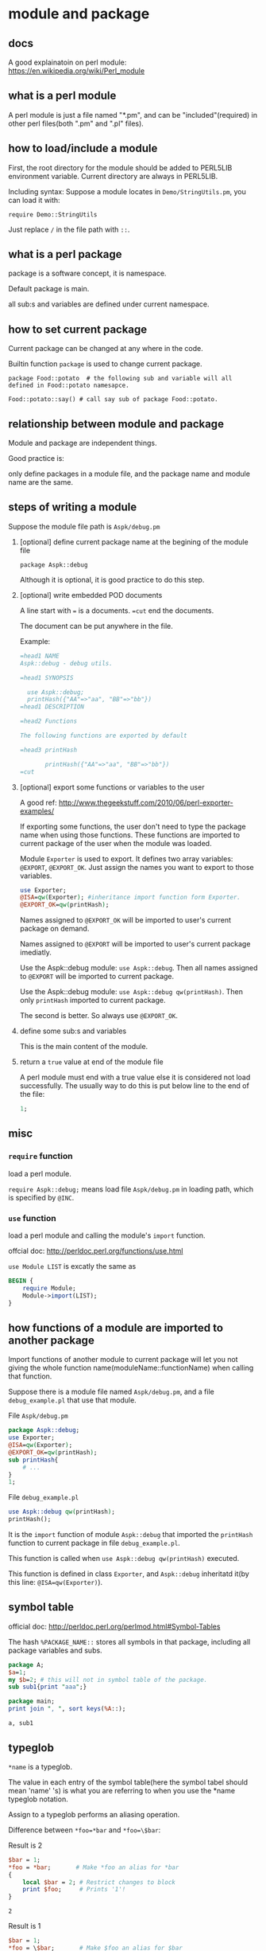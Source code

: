 * module and package
** docs
   A good explainatoin on perl module: https://en.wikipedia.org/wiki/Perl_module
   
** what is a perl module
   A perl module is just a file named "*.pm",  and can be "included"(required) in other perl files(both ".pm" and ".pl" files).
   
** how to load/include a module
   First, the root directory for the module should be added to PERL5LIB environment variable. Current directory are always in PERL5LIB.
   
   Including syntax:
   Suppose a module locates in ~Demo/StringUtils.pm~, you can load it with:
   
   ~require Demo::StringUtils~

   Just replace ~/~ in the file path with ~::~.

** what is a perl package   
   package is a software concept, it is namespace. 

   Default package is main. 

   all sub:s and variables are defined under current namespace.

** how to set current package
   Current package can be changed at any where in the code.
   
   Builtin function ~package~ is used to change current package.
   
   ~package Food::potato  # the following sub and variable will all defined in Food::potato namesapce.~
   
   ~Food::potato::say() # call say sub of package Food::potato.~

** relationship between module and package   
   Module and package are independent things. 
   
   Good practice is:
   
   only define packages in a module file, and the package name and module name are the same.
   
** steps of writing a module
   Suppose the module file path is ~Aspk/debug.pm~
   1. [optional] define current package name at the begining of the module file
      
      ~package Aspk::debug~
      
      Although it is optional, it is good practice to do this step.
      
   2. [optional] write embedded POD documents
      
      A line start with ~=~ is a documents. ~=cut~ end the documents.
      
      The document can be put anywhere in the file.
      
      Example:
      #+begin_src perl
      =head1 NAME
      Aspk::debug - debug utils.
      
      =head1 SYNOPSIS
      
        use Aspk::debug;
        printHash({"AA"=>"aa", "BB"=>"bb"})
      =head1 DESCRIPTION
      
      =head2 Functions
      
      The following functions are exported by default
      
      =head3 printHash
      
             printHash({"AA"=>"aa", "BB"=>"bb"})
      =cut
      #+end_src
      
   3. [optional] export some functions or variables to the user
      
      A good ref: http://www.thegeekstuff.com/2010/06/perl-exporter-examples/
      
      If exporting some functions, the user don't need to type the package name when using those functions. These functions are imported to current package of the user when the module was loaded.
      
      Module ~Exporter~ is used to export. It defines two array variables: ~@EXPORT~, ~@EXPORT_OK~. Just assign the names you want to export to those variables.
      #+begin_src perl
      use Exporter;
      @ISA=qw(Exporter); #inheritance import function form Exporter.
      @EXPORT_OK=qw(printHash);
      #+end_src
      
      Names assigned to ~@EXPORT_OK~ will be imported to user's current package on demand.
      
      Names assigned to ~@EXPORT~ will be imported to user's current package imediatly.
      
      Use the Aspk::debug module: ~use Aspk::debug~. Then all names assigned to ~@EXPORT~ will be imported to current package.
      
      Use the Aspk::debug module: ~use Aspk::debug qw(printHash)~. Then only ~printHash~ imported to current package.
      
      The second is better. So always use ~@EXPORT_OK~.
   4. define some sub:s and variables
      
      This is the main content of the module.
   5. return a ~true~ value at end of the module file
      
      A perl module must end with a true value else it is considered not load successfully. The usually way to do this is put below line to the end of the file:
      #+begin_src perl
      1;
      #+end_src

** misc
*** ~require~ function
    load a perl module.

    ~require Aspk::debug;~ means load file ~Aspk/debug.pm~ in loading path, which is specified by ~@INC~.
*** ~use~ function
    load a perl module and calling the module's ~import~ function.

    offcial doc: http://perldoc.perl.org/functions/use.html

    ~use Module LIST~ is excatly the same as 
    #+begin_src perl
    BEGIN {
        require Module;
        Module->import(LIST);
    }
    #+end_src

** how functions of a module are imported to another package
   Import functions of another module to current package will let you not giving the whole function name(moduleName::functionName) when calling that function.

   Suppose there is a module file named ~Aspk/debug.pm~, and a file ~debug_example.pl~ that use that module.

   File ~Aspk/debug.pm~
   #+begin_src perl
   package Aspk::debug;
   use Exporter;
   @ISA=qw(Exporter);
   @EXPORT_OK=qw(printHash);
   sub printHash{
       # ...
   }
   1;
   #+end_src

   File ~debug_example.pl~
   #+begin_src perl
   use Aspk::debug qw(printHash);
   printHash();
   #+end_src

   It is the ~import~ function of module ~Aspk::debug~ that imported the ~printHash~ function to current package in file ~debug_example.pl~. 

   This function is called when ~use Aspk::debug qw(printHash)~ executed.

   This function is defined in class ~Exporter~, and ~Aspk::debug~ inheritatd it(by this line: ~@ISA=qw(Exporter)~).
** symbol table
   official doc: http://perldoc.perl.org/perlmod.html#Symbol-Tables
   
   The hash ~%PACKAGE_NAME::~ stores all symbols in that package, including all package variables and subs.
   #+begin_src perl :results output
   package A;
   $a=1;
   my $b=2; # this will not in symbol table of the package.
   sub sub1{print "aaa";}

   package main;
   print join ", ", sort keys(%A::);
   #+end_src
   
   #+RESULTS:
   : a, sub1
   
** typeglob
   ~*name~ is a typeglob.
   
   The value in each entry of the symbol table(here the symbol tabel should mean 'name' 's) is what you are referring to when you use the *name typeglob notation.
   
   Assign to a typeglob performs an aliasing operation.

   Difference between ~*foo=*bar~ and ~*foo=\$bar~:

   Result is 2
   #+begin_src perl :results output
   $bar = 1;
   ,*foo = *bar;       # Make *foo an alias for *bar
   {
       local $bar = 2; # Restrict changes to block
       print $foo;     # Prints '1'!
   }
   #+end_src

   #+RESULTS:
   : 2

   Result is 1
   #+begin_src perl :results output
   $bar = 1;
   ,*foo = \$bar;       # Make $foo an alias for $bar
   {
       local $bar = 2; # Restrict changes to block
       print $foo;     # Prints '1'!
   }
   #+end_src

   #+RESULTS:
   : 1

   and array will also be the same when using ~*foo=*bar~:
   #+begin_src perl :results output
   $bar = 1;
   ,*foo = *bar;       # Make *foo an alias for *bar
   @bar=(1,2,3);
   print (@foo,"\n");
   $bar[1]=4;
   print (@foo,"\n");
   #+end_src

   #+RESULTS:
   : 123
   : 143

** the ~*foo{THING}~ syntax
   offcial doc: http://perldoc.perl.org/perlref.html

   A reference can be created by using a special syntax, lovingly known as the *foo{THING} syntax. *foo{THING} returns a reference to the THING slot in *foo (which is the symbol table entry which holds everything known as foo).
   #+begin_src perl :results output
   $scalarref = *foo{SCALAR};
   $arrayref  = *ARGV{ARRAY};
   $hashref   = *ENV{HASH};
   $coderef   = *handler{CODE};
   $ioref     = *STDIN{IO};
   $globref   = *foo{GLOB};
   $formatref = *foo{FORMAT};
   $globname  = *foo{NAME};    # "foo"
   $pkgname   = *foo{PACKAGE}; # "main
   #+end_src
** subroutine definition in another package
   Subroutine definitions (and declarations, for that matter) need not necessarily be situated in the package whose symbol table they occupy. You can define a subroutine outside its package by explicitly qualifying the name of the subroutine:

   #+begin_src perl :results output
   package main;
   sub Some_package::foo { ... }   # &foo defined in Some_package
   #+end_src

   This is just a shorthand for a typeglob assignment at compile time:
   #+begin_src perl :results output
   BEGIN { *Some_package::foo = sub { ... } }
   #+end_src

** change @INC
   http://perlmaven.com/how-to-change-inc-to-find-perl-modules-in-non-standard-locations

   Ways:
   1. PERL5LIB envroment variable
      #+begin_src sh
      export PERL5LIB=~/perl/lib
      perl test.pl
      #+end_src
      Add at the begining.
   2. -I command line option
      #+begin_src sh
      perl -I ~/perl/lib test.pl
      #+end_src
      Add at the begining.
   3. 'use lib' in source code
      #+begin_src perl :results output
      use lib '/home/astropeak/perl/lib';
      use Aspk::Debug;
      print join ", ", @INC;
      #+end_src

      #+RESULTS:
      : /home/astropeak/perl/lib, /home/astropeak/Dropbox/project/aspk-code-base/perl, /etc/perl, /usr/local/lib/i386-linux-gnu/perl/5.20.2, /usr/local/share/perl/5.20.2, /usr/lib/i386-linux-gnu/perl5/5.20, /usr/share/perl5, /usr/lib/i386-linux-gnu/perl/5.20, /usr/share/perl/5.20, /usr/local/lib/site_perl, .

      The dir will be added to @INC, at the begining.

** use a module in command line
   ref: http://www.perlmonks.org/?node_id=138176

   Use the ~-m~ or ~-M~ option.
   #+begin_src perl :results output
   perl -MAspk::Tree Tree_example.pl
   #+end_src
   ~-MAspk::Tree~ equals to ~use Aspk::Tree;~ in code.
** install a module
   cpanm works good

   
   cpanm Set::FA
   
   or run:
   
   sudo cpan Set::FA
   
   or unpack the distro, and then either:
   
   perl Build.PL
   ./Build
   ./Build test
   sudo ./Build install
   
   or:
   
   perl Makefile.PL
   make (or dmake or nmake)
   make test
   make install